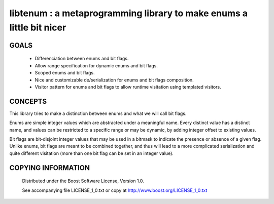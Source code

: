 libtenum : a metaprogramming library to make enums a little bit nicer
======================================================================

GOALS
------

 * Differenciation between enums and bit flags.
 * Allow range specification for dynamic enums and bit flags.
 * Scoped enums and bit flags.
 * Nice and customizable de/serialization for enums and bit flags composition.
 * Visitor pattern for enums and bit flags to allow runtime visitation using templated visitors.


CONCEPTS
---------

This library tries to make a distinction between enums and what we will call bit flags.

Enums are simple integer values which are abstracted under a meaningful name. Every distinct value has a distinct name,
and values can be restricted to a specific range or may be dynamic, by adding integer offset to existing values.

Bit flags are bit-disjoint integer values that may be used in a bitmask to indicate the presence or absence of a given
flag. Unlike enums, bit flags are meant to be combined together, and thus will lead to a more complicated serialization
and quite different visitation (more than one bit flag can be set in an integer value).
 

COPYING INFORMATION
--------------------

 Distributed under the Boost Software License, Version 1.0.

 See accompanying file LICENSE_1_0.txt or copy at http://www.boost.org/LICENSE_1_0.txt
